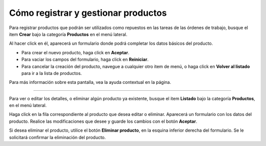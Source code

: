 Cómo registrar y gestionar productos
====================================

Para registrar productos que podrán ser utilizados como repuestos en las tareas de las órdenes de trabajo, busque el item **Crear** bajo la categoría **Productos** en el menú lateral.

.. image:: /imagenes/menu-producto_crear.png
    :align: center

Al hacer click en él, aparecerá un formulario donde podrá completar los datos básicos del producto.

- Para crear el nuevo producto, haga click en **Aceptar**.
- Para vaciar los campos del formulario, haga click en **Reiniciar**.
- Para cancelar la creación del producto, navegue a cualquier otro item de menú, o haga click en **Volver al listado** para ir a la lista de productos.

Para más información sobre esta pantalla, vea la ayuda contextual en la página.

------------

Para ver o editar los detalles, o eliminar algún producto ya existente, busque el item **Listado** bajo la categoría **Productos**, en el menú lateral.

.. image:: /imagenes/menu-producto_listar.png

Haga click en la fila correspondiente al producto que desea editar o eliminar. Aparecerá un formulario con los datos del producto.
Realice las modificaciones que desee y guarde los cambios con el botón **Aceptar**.

Si desea eliminar el producto, utilice el botón **Eliminar producto**, en la esquina inferior derecha del formulario. Se le solicitará confirmar la eliminación del producto.
